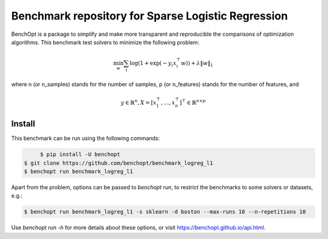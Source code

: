 Benchmark repository for Sparse Logistic Regression
===================================================

|Build Status| |Python 3.6+|

BenchOpt is a package to simplify and make more transparent and
reproducible the comparisons of optimization algorithms. This benchmark test solvers to minimize the following problem:

.. math::

    \min_w \sum_i \log(1 + \exp(-y_i x_i^\top w)) + \lambda \|w\|_1

where n (or n_samples) stands for the number of samples, p (or n_features) stands for the number of features, and

.. math::

 y \in \mathbb{R}^n, X = [x_1^\top, \dots, x_n^\top]^\top \in \mathbb{R}^{n \times p}

Install
--------

This benchmark can be run using the following commands:

.. code-block::

	$ pip install -U benchopt
   $ git clone https://github.com/benchopt/benchmark_logreg_l1
   $ benchopt run benchmark_logreg_l1

Apart from the problem, options can be passed to `benchopt run`, to restrict the benchmarks to some solvers or datasets, e.g.:

.. code-block::

	$ benchopt run benchmark_logreg_l1 -s sklearn -d boston --max-runs 10 --n-repetitions 10


Use `benchopt run -h` for more details about these options, or visit https://benchopt.github.io/api.html.


.. |Build Status| image:: https://github.com/benchopt/benchmark_logreg_l1/workflows/build/badge.svg
   :target: https://github.com/benchopt/benchmark_logreg_l1/actions
.. |Python 3.6+| image:: https://img.shields.io/badge/python-3.6%2B-blue
   :target: https://www.python.org/downloads/release/python-360/
